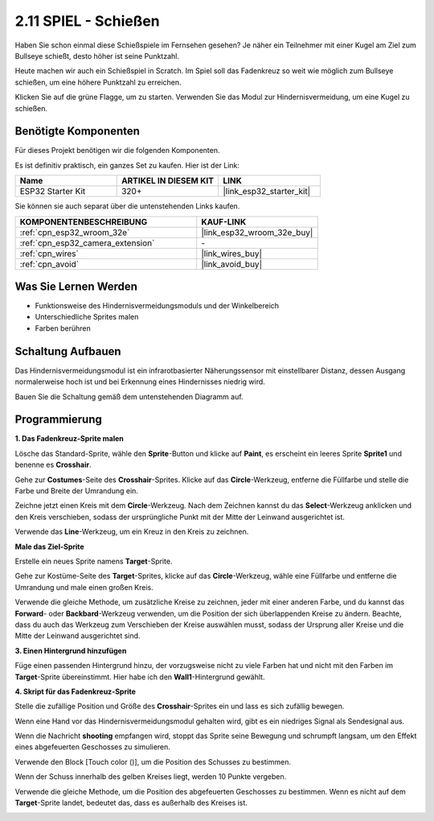 .. _sh_shooting:

2.11 SPIEL - Schießen
====================================

Haben Sie schon einmal diese Schießspiele im Fernsehen gesehen? Je näher ein Teilnehmer mit einer Kugel am Ziel zum Bullseye schießt, desto höher ist seine Punktzahl.

Heute machen wir auch ein Schießspiel in Scratch. Im Spiel soll das Fadenkreuz so weit wie möglich zum Bullseye schießen, um eine höhere Punktzahl zu erreichen.

Klicken Sie auf die grüne Flagge, um zu starten. Verwenden Sie das Modul zur Hindernisvermeidung, um eine Kugel zu schießen.

.. image:: img/14_shooting.png

Benötigte Komponenten
---------------------

Für dieses Projekt benötigen wir die folgenden Komponenten.

Es ist definitiv praktisch, ein ganzes Set zu kaufen. Hier ist der Link:

.. list-table::
    :widths: 20 20 20
    :header-rows: 1

    *   - Name	
        - ARTIKEL IN DIESEM KIT
        - LINK
    *   - ESP32 Starter Kit
        - 320+
        - |link_esp32_starter_kit|

Sie können sie auch separat über die untenstehenden Links kaufen.

.. list-table::
    :widths: 30 20
    :header-rows: 1

    *   - KOMPONENTENBESCHREIBUNG
        - KAUF-LINK

    *   - :ref:`cpn_esp32_wroom_32e`
        - |link_esp32_wroom_32e_buy|
    *   - :ref:`cpn_esp32_camera_extension`
        - \-
    *   - :ref:`cpn_wires`
        - |link_wires_buy|
    *   - :ref:`cpn_avoid`
        - |link_avoid_buy|

Was Sie Lernen Werden
---------------------

- Funktionsweise des Hindernisvermeidungsmoduls und der Winkelbereich
- Unterschiedliche Sprites malen
- Farben berühren

Schaltung Aufbauen
-----------------------

Das Hindernisvermeidungsmodul ist ein infrarotbasierter Näherungssensor mit einstellbarer Distanz, dessen Ausgang normalerweise hoch ist und bei Erkennung eines Hindernisses niedrig wird.

Bauen Sie die Schaltung gemäß dem untenstehenden Diagramm auf.

.. image:: img/circuit/12_shooting_bb.png

Programmierung
------------------

**1. Das Fadenkreuz-Sprite malen**

Lösche das Standard-Sprite, wähle den **Sprite**-Button und klicke auf **Paint**, es erscheint ein leeres Sprite **Sprite1** und benenne es **Crosshair**.

.. image:: img/14_shooting0.png


Gehe zur **Costumes**-Seite des **Crosshair**-Sprites. Klicke auf das **Circle**-Werkzeug, entferne die Füllfarbe und stelle die Farbe und Breite der Umrandung ein.

.. image:: img/14_shooting02.png

Zeichne jetzt einen Kreis mit dem **Circle**-Werkzeug. Nach dem Zeichnen kannst du das **Select**-Werkzeug anklicken und den Kreis verschieben, sodass der ursprüngliche Punkt mit der Mitte der Leinwand ausgerichtet ist.

.. image:: img/14_shooting03.png

Verwende das **Line**-Werkzeug, um ein Kreuz in den Kreis zu zeichnen.

.. image:: img/14_shooting033.png

**Male das Ziel-Sprite**

Erstelle ein neues Sprite namens **Target**-Sprite.

.. image:: img/14_shooting01.png

Gehe zur Kostüme-Seite des **Target**-Sprites, klicke auf das **Circle**-Werkzeug, wähle eine Füllfarbe und entferne die Umrandung und male einen großen Kreis.

.. image:: img/14_shooting05.png

Verwende die gleiche Methode, um zusätzliche Kreise zu zeichnen, jeder mit einer anderen Farbe, und du kannst das **Forward**- oder **Backbard**-Werkzeug verwenden, um die Position der sich überlappenden Kreise zu ändern. Beachte, dass du auch das Werkzeug zum Verschieben der Kreise auswählen musst, sodass der Ursprung aller Kreise und die Mitte der Leinwand ausgerichtet sind.

.. image:: img/14_shooting04.png

**3. Einen Hintergrund hinzufügen**

Füge einen passenden Hintergrund hinzu, der vorzugsweise nicht zu viele Farben hat und nicht mit den Farben im **Target**-Sprite übereinstimmt. Hier habe ich den **Wall1**-Hintergrund gewählt.

.. image:: img/14_shooting06.png

**4. Skript für das Fadenkreuz-Sprite**

Stelle die zufällige Position und Größe des **Crosshair**-Sprites ein und lass es sich zufällig bewegen.

.. image:: img/14_shooting4.png

Wenn eine Hand vor das Hindernisvermeidungsmodul gehalten wird, gibt es ein niedriges Signal als Sendesignal aus.

.. image:: img/14_shooting5.png

Wenn die Nachricht **shooting** empfangen wird, stoppt das Sprite seine Bewegung und schrumpft langsam, um den Effekt eines abgefeuerten Geschosses zu simulieren.

.. image:: img/14_shooting6.png

Verwende den Block [Touch color ()], um die Position des Schusses zu bestimmen.

.. image:: img/14_shooting7.png

Wenn der Schuss innerhalb des gelben Kreises liegt, werden 10 Punkte vergeben.

.. image:: img/14_shooting8.png

Verwende die gleiche Methode, um die Position des abgefeuerten Geschosses zu bestimmen. Wenn es nicht auf dem **Target**-Sprite landet, bedeutet das, dass es außerhalb des Kreises ist.

.. image:: img/14_shooting9.png
